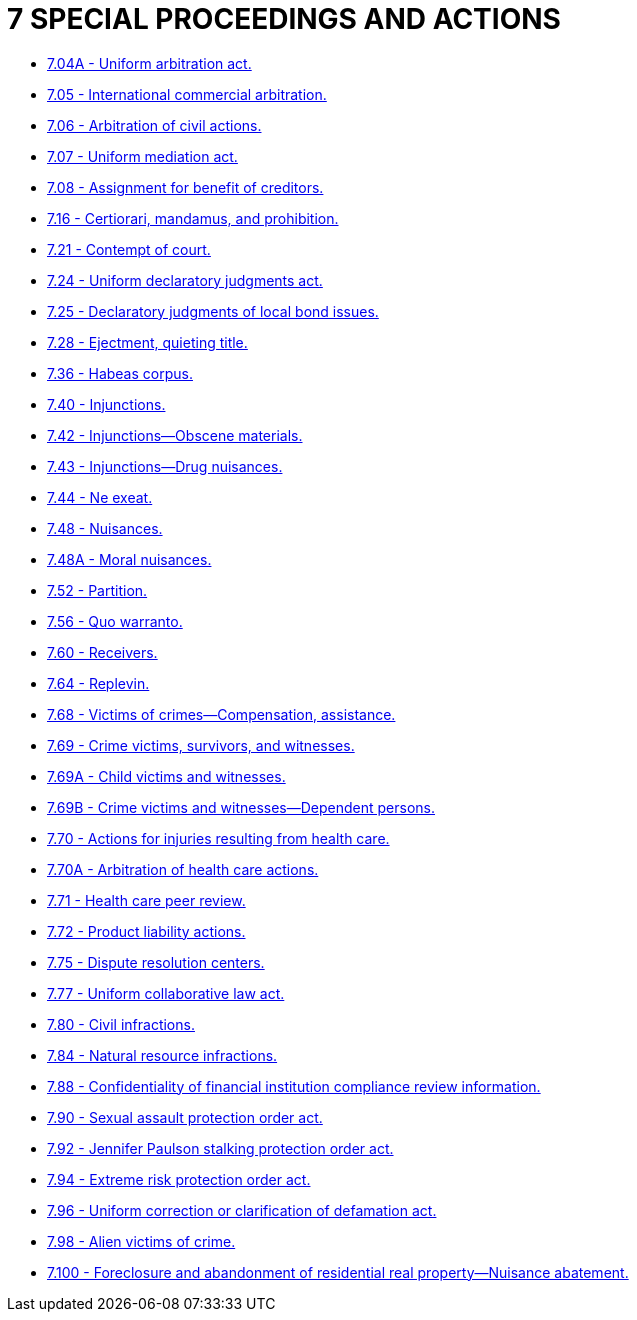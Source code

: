 = 7 SPECIAL PROCEEDINGS AND ACTIONS

* link:7.004A_uniform_arbitration_act.adoc[7.04A - Uniform arbitration act.]
* link:7.005_international_commercial_arbitration.adoc[7.05 - International commercial arbitration.]
* link:7.006_arbitration_of_civil_actions.adoc[7.06 - Arbitration of civil actions.]
* link:7.007_uniform_mediation_act.adoc[7.07 - Uniform mediation act.]
* link:7.008_assignment_for_benefit_of_creditors.adoc[7.08 - Assignment for benefit of creditors.]
* link:7.016_certiorari_mandamus_and_prohibition.adoc[7.16 - Certiorari, mandamus, and prohibition.]
* link:7.021_contempt_of_court.adoc[7.21 - Contempt of court.]
* link:7.024_uniform_declaratory_judgments_act.adoc[7.24 - Uniform declaratory judgments act.]
* link:7.025_declaratory_judgments_of_local_bond_issues.adoc[7.25 - Declaratory judgments of local bond issues.]
* link:7.028_ejectment_quieting_title.adoc[7.28 - Ejectment, quieting title.]
* link:7.036_habeas_corpus.adoc[7.36 - Habeas corpus.]
* link:7.040_injunctions.adoc[7.40 - Injunctions.]
* link:7.042_injunctions—obscene_materials.adoc[7.42 - Injunctions—Obscene materials.]
* link:7.043_injunctions—drug_nuisances.adoc[7.43 - Injunctions—Drug nuisances.]
* link:7.044_ne_exeat.adoc[7.44 - Ne exeat.]
* link:7.048_nuisances.adoc[7.48 - Nuisances.]
* link:7.048A_moral_nuisances.adoc[7.48A - Moral nuisances.]
* link:7.052_partition.adoc[7.52 - Partition.]
* link:7.056_quo_warranto.adoc[7.56 - Quo warranto.]
* link:7.060_receivers.adoc[7.60 - Receivers.]
* link:7.064_replevin.adoc[7.64 - Replevin.]
* link:7.068_victims_of_crimes—compensation_assistance.adoc[7.68 - Victims of crimes—Compensation, assistance.]
* link:7.069_crime_victims_survivors_and_witnesses.adoc[7.69 - Crime victims, survivors, and witnesses.]
* link:7.069A_child_victims_and_witnesses.adoc[7.69A - Child victims and witnesses.]
* link:7.069B_crime_victims_and_witnesses—dependent_persons.adoc[7.69B - Crime victims and witnesses—Dependent persons.]
* link:7.070_actions_for_injuries_resulting_from_health_care.adoc[7.70 - Actions for injuries resulting from health care.]
* link:7.070A_arbitration_of_health_care_actions.adoc[7.70A - Arbitration of health care actions.]
* link:7.071_health_care_peer_review.adoc[7.71 - Health care peer review.]
* link:7.072_product_liability_actions.adoc[7.72 - Product liability actions.]
* link:7.075_dispute_resolution_centers.adoc[7.75 - Dispute resolution centers.]
* link:7.077_uniform_collaborative_law_act.adoc[7.77 - Uniform collaborative law act.]
* link:7.080_civil_infractions.adoc[7.80 - Civil infractions.]
* link:7.084_natural_resource_infractions.adoc[7.84 - Natural resource infractions.]
* link:7.088_confidentiality_of_financial_institution_compliance_review_information.adoc[7.88 - Confidentiality of financial institution compliance review information.]
* link:7.090_sexual_assault_protection_order_act.adoc[7.90 - Sexual assault protection order act.]
* link:7.092_jennifer_paulson_stalking_protection_order_act.adoc[7.92 - Jennifer Paulson stalking protection order act.]
* link:7.094_extreme_risk_protection_order_act.adoc[7.94 - Extreme risk protection order act.]
* link:7.096_uniform_correction_or_clarification_of_defamation_act.adoc[7.96 - Uniform correction or clarification of defamation act.]
* link:7.098_alien_victims_of_crime.adoc[7.98 - Alien victims of crime.]
* link:7.100_foreclosure_and_abandonment_of_residential_real_property—nuisance_abatement.adoc[7.100 - Foreclosure and abandonment of residential real property—Nuisance abatement.]
